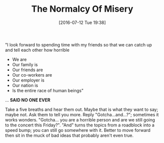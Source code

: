 #+BLOG: wisdomandwonder
#+POSTID: 10328
#+DATE: [2016-07-12 Tue 19:38]
#+OPTIONS: toc:nil num:nil todo:nil pri:nil tags:nil ^:nil
#+CATEGORY: Article
#+TAGS: Yoga, philosophy, Sense, Happiness
#+TITLE: The Normalcy Of Misery

"I look forward to spending time with my friends so that we can catch up and
tell each other how horrible
- We are
- Our family is
- Our friends are
- Our co-workers are
- Our employer is
- Our nation is
- Is the entire race of human beings"
... *SAID NO ONE EVER*

Take a five breaths and hear them out. Maybe that is what they want to
say; maybe not. Ask them to tell you more. Reply "Gotcha...and...?"; sometimes
it works wonders. "Gotcha... you are a horrible person and are we still going
to the concert this Friday?". "And" turns the topics from a roadblock into a
speed bump; you can still go somewhere with it. Better to move forward then
sit in the muck of bad ideas that probably aren't even true.

